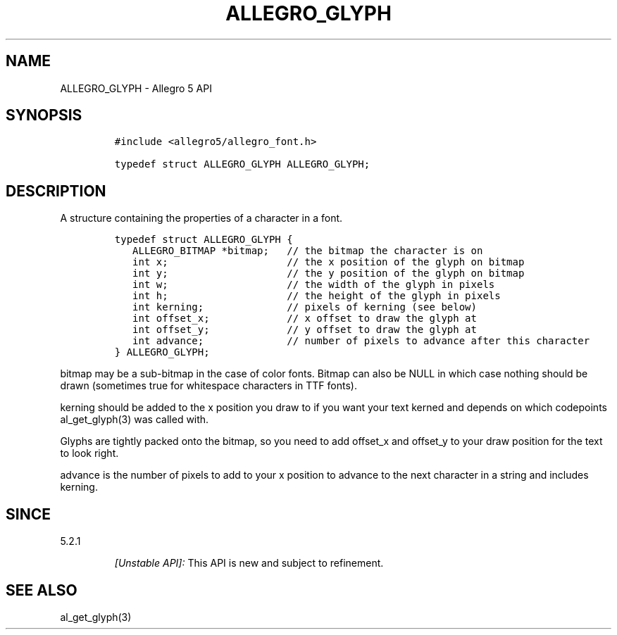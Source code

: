 .\" Automatically generated by Pandoc 3.1.3
.\"
.\" Define V font for inline verbatim, using C font in formats
.\" that render this, and otherwise B font.
.ie "\f[CB]x\f[]"x" \{\
. ftr V B
. ftr VI BI
. ftr VB B
. ftr VBI BI
.\}
.el \{\
. ftr V CR
. ftr VI CI
. ftr VB CB
. ftr VBI CBI
.\}
.TH "ALLEGRO_GLYPH" "3" "" "Allegro reference manual" ""
.hy
.SH NAME
.PP
ALLEGRO_GLYPH - Allegro 5 API
.SH SYNOPSIS
.IP
.nf
\f[C]
#include <allegro5/allegro_font.h>

typedef struct ALLEGRO_GLYPH ALLEGRO_GLYPH;
\f[R]
.fi
.SH DESCRIPTION
.PP
A structure containing the properties of a character in a font.
.IP
.nf
\f[C]
typedef struct ALLEGRO_GLYPH {
   ALLEGRO_BITMAP *bitmap;   // the bitmap the character is on
   int x;                    // the x position of the glyph on bitmap
   int y;                    // the y position of the glyph on bitmap
   int w;                    // the width of the glyph in pixels
   int h;                    // the height of the glyph in pixels
   int kerning;              // pixels of kerning (see below)
   int offset_x;             // x offset to draw the glyph at
   int offset_y;             // y offset to draw the glyph at
   int advance;              // number of pixels to advance after this character
} ALLEGRO_GLYPH;
\f[R]
.fi
.PP
bitmap may be a sub-bitmap in the case of color fonts.
Bitmap can also be NULL in which case nothing should be drawn (sometimes
true for whitespace characters in TTF fonts).
.PP
kerning should be added to the x position you draw to if you want your
text kerned and depends on which codepoints al_get_glyph(3) was called
with.
.PP
Glyphs are tightly packed onto the bitmap, so you need to add offset_x
and offset_y to your draw position for the text to look right.
.PP
advance is the number of pixels to add to your x position to advance to
the next character in a string and includes kerning.
.SH SINCE
.PP
5.2.1
.RS
.PP
\f[I][Unstable API]:\f[R] This API is new and subject to refinement.
.RE
.SH SEE ALSO
.PP
al_get_glyph(3)
